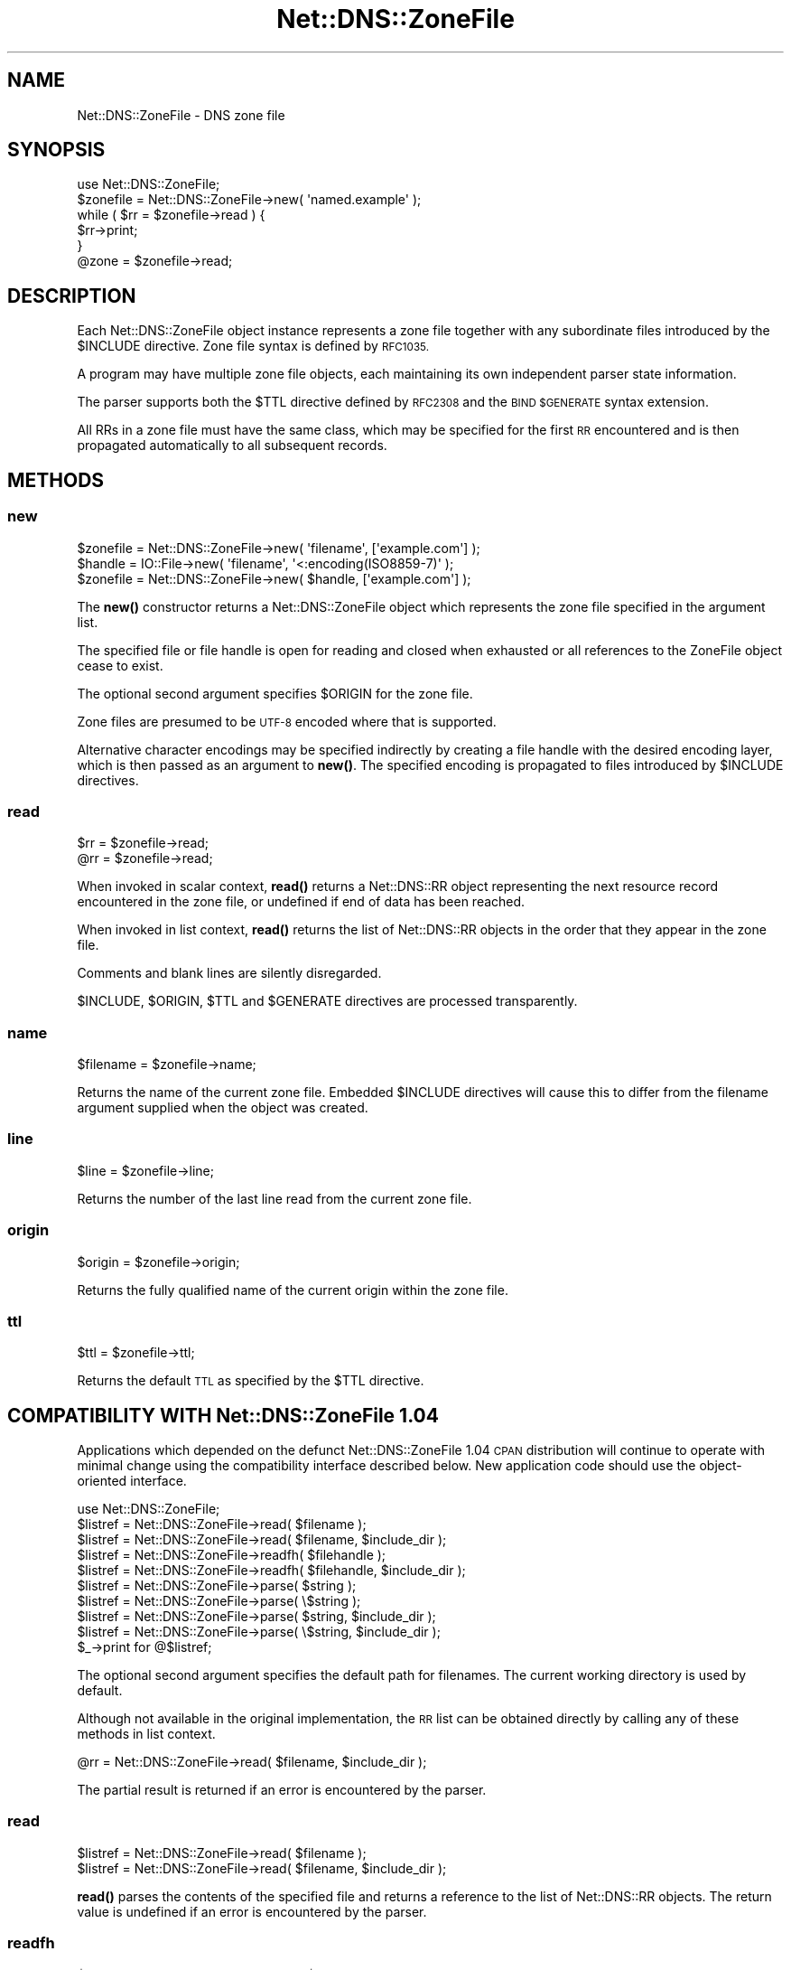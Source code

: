 .\" Automatically generated by Pod::Man 4.11 (Pod::Simple 3.35)
.\"
.\" Standard preamble:
.\" ========================================================================
.de Sp \" Vertical space (when we can't use .PP)
.if t .sp .5v
.if n .sp
..
.de Vb \" Begin verbatim text
.ft CW
.nf
.ne \\$1
..
.de Ve \" End verbatim text
.ft R
.fi
..
.\" Set up some character translations and predefined strings.  \*(-- will
.\" give an unbreakable dash, \*(PI will give pi, \*(L" will give a left
.\" double quote, and \*(R" will give a right double quote.  \*(C+ will
.\" give a nicer C++.  Capital omega is used to do unbreakable dashes and
.\" therefore won't be available.  \*(C` and \*(C' expand to `' in nroff,
.\" nothing in troff, for use with C<>.
.tr \(*W-
.ds C+ C\v'-.1v'\h'-1p'\s-2+\h'-1p'+\s0\v'.1v'\h'-1p'
.ie n \{\
.    ds -- \(*W-
.    ds PI pi
.    if (\n(.H=4u)&(1m=24u) .ds -- \(*W\h'-12u'\(*W\h'-12u'-\" diablo 10 pitch
.    if (\n(.H=4u)&(1m=20u) .ds -- \(*W\h'-12u'\(*W\h'-8u'-\"  diablo 12 pitch
.    ds L" ""
.    ds R" ""
.    ds C` ""
.    ds C' ""
'br\}
.el\{\
.    ds -- \|\(em\|
.    ds PI \(*p
.    ds L" ``
.    ds R" ''
.    ds C`
.    ds C'
'br\}
.\"
.\" Escape single quotes in literal strings from groff's Unicode transform.
.ie \n(.g .ds Aq \(aq
.el       .ds Aq '
.\"
.\" If the F register is >0, we'll generate index entries on stderr for
.\" titles (.TH), headers (.SH), subsections (.SS), items (.Ip), and index
.\" entries marked with X<> in POD.  Of course, you'll have to process the
.\" output yourself in some meaningful fashion.
.\"
.\" Avoid warning from groff about undefined register 'F'.
.de IX
..
.nr rF 0
.if \n(.g .if rF .nr rF 1
.if (\n(rF:(\n(.g==0)) \{\
.    if \nF \{\
.        de IX
.        tm Index:\\$1\t\\n%\t"\\$2"
..
.        if !\nF==2 \{\
.            nr % 0
.            nr F 2
.        \}
.    \}
.\}
.rr rF
.\" ========================================================================
.\"
.IX Title "Net::DNS::ZoneFile 3pm"
.TH Net::DNS::ZoneFile 3pm "2021-12-16" "perl v5.30.0" "User Contributed Perl Documentation"
.\" For nroff, turn off justification.  Always turn off hyphenation; it makes
.\" way too many mistakes in technical documents.
.if n .ad l
.nh
.SH "NAME"
Net::DNS::ZoneFile \- DNS zone file
.SH "SYNOPSIS"
.IX Header "SYNOPSIS"
.Vb 1
\&    use Net::DNS::ZoneFile;
\&
\&    $zonefile = Net::DNS::ZoneFile\->new( \*(Aqnamed.example\*(Aq );
\&
\&    while ( $rr = $zonefile\->read ) {
\&        $rr\->print;
\&    }
\&
\&    @zone = $zonefile\->read;
.Ve
.SH "DESCRIPTION"
.IX Header "DESCRIPTION"
Each Net::DNS::ZoneFile object instance represents a zone file
together with any subordinate files introduced by the \f(CW$INCLUDE\fR
directive.  Zone file syntax is defined by \s-1RFC1035.\s0
.PP
A program may have multiple zone file objects, each maintaining
its own independent parser state information.
.PP
The parser supports both the \f(CW$TTL\fR directive defined by \s-1RFC2308\s0
and the \s-1BIND \f(CW$GENERATE\fR\s0 syntax extension.
.PP
All RRs in a zone file must have the same class, which may be
specified for the first \s-1RR\s0 encountered and is then propagated
automatically to all subsequent records.
.SH "METHODS"
.IX Header "METHODS"
.SS "new"
.IX Subsection "new"
.Vb 1
\&    $zonefile = Net::DNS::ZoneFile\->new( \*(Aqfilename\*(Aq, [\*(Aqexample.com\*(Aq] );
\&
\&    $handle   = IO::File\->new( \*(Aqfilename\*(Aq, \*(Aq<:encoding(ISO8859\-7)\*(Aq );
\&    $zonefile = Net::DNS::ZoneFile\->new( $handle, [\*(Aqexample.com\*(Aq] );
.Ve
.PP
The \fBnew()\fR constructor returns a Net::DNS::ZoneFile object which
represents the zone file specified in the argument list.
.PP
The specified file or file handle is open for reading and closed when
exhausted or all references to the ZoneFile object cease to exist.
.PP
The optional second argument specifies \f(CW$ORIGIN\fR for the zone file.
.PP
Zone files are presumed to be \s-1UTF\-8\s0 encoded where that is supported.
.PP
Alternative character encodings may be specified indirectly by creating
a file handle with the desired encoding layer, which is then passed as
an argument to \fBnew()\fR. The specified encoding is propagated to files
introduced by \f(CW$INCLUDE\fR directives.
.SS "read"
.IX Subsection "read"
.Vb 2
\&    $rr = $zonefile\->read;
\&    @rr = $zonefile\->read;
.Ve
.PP
When invoked in scalar context, \fBread()\fR returns a Net::DNS::RR object
representing the next resource record encountered in the zone file,
or undefined if end of data has been reached.
.PP
When invoked in list context, \fBread()\fR returns the list of Net::DNS::RR
objects in the order that they appear in the zone file.
.PP
Comments and blank lines are silently disregarded.
.PP
\&\f(CW$INCLUDE\fR, \f(CW$ORIGIN\fR, \f(CW$TTL\fR and \f(CW$GENERATE\fR directives are processed
transparently.
.SS "name"
.IX Subsection "name"
.Vb 1
\&    $filename = $zonefile\->name;
.Ve
.PP
Returns the name of the current zone file.
Embedded \f(CW$INCLUDE\fR directives will cause this to differ from the
filename argument supplied when the object was created.
.SS "line"
.IX Subsection "line"
.Vb 1
\&    $line = $zonefile\->line;
.Ve
.PP
Returns the number of the last line read from the current zone file.
.SS "origin"
.IX Subsection "origin"
.Vb 1
\&    $origin = $zonefile\->origin;
.Ve
.PP
Returns the fully qualified name of the current origin within the
zone file.
.SS "ttl"
.IX Subsection "ttl"
.Vb 1
\&    $ttl = $zonefile\->ttl;
.Ve
.PP
Returns the default \s-1TTL\s0 as specified by the \f(CW$TTL\fR directive.
.SH "COMPATIBILITY WITH Net::DNS::ZoneFile 1.04"
.IX Header "COMPATIBILITY WITH Net::DNS::ZoneFile 1.04"
Applications which depended on the defunct Net::DNS::ZoneFile 1.04
\&\s-1CPAN\s0 distribution will continue to operate with minimal change using
the compatibility interface described below.
New application code should use the object-oriented interface.
.PP
.Vb 1
\&    use Net::DNS::ZoneFile;
\&
\&    $listref = Net::DNS::ZoneFile\->read( $filename );
\&    $listref = Net::DNS::ZoneFile\->read( $filename, $include_dir );
\&
\&    $listref = Net::DNS::ZoneFile\->readfh( $filehandle );
\&    $listref = Net::DNS::ZoneFile\->readfh( $filehandle, $include_dir );
\&
\&    $listref = Net::DNS::ZoneFile\->parse(  $string );
\&    $listref = Net::DNS::ZoneFile\->parse( \e$string );
\&    $listref = Net::DNS::ZoneFile\->parse(  $string, $include_dir );
\&    $listref = Net::DNS::ZoneFile\->parse( \e$string, $include_dir );
\&
\&    $_\->print for @$listref;
.Ve
.PP
The optional second argument specifies the default path for filenames.
The current working directory is used by default.
.PP
Although not available in the original implementation, the \s-1RR\s0 list can
be obtained directly by calling any of these methods in list context.
.PP
.Vb 1
\&    @rr = Net::DNS::ZoneFile\->read( $filename, $include_dir );
.Ve
.PP
The partial result is returned if an error is encountered by the parser.
.SS "read"
.IX Subsection "read"
.Vb 2
\&    $listref = Net::DNS::ZoneFile\->read( $filename );
\&    $listref = Net::DNS::ZoneFile\->read( $filename, $include_dir );
.Ve
.PP
\&\fBread()\fR parses the contents of the specified file
and returns a reference to the list of Net::DNS::RR objects.
The return value is undefined if an error is encountered by the parser.
.SS "readfh"
.IX Subsection "readfh"
.Vb 2
\&    $listref = Net::DNS::ZoneFile\->readfh( $filehandle );
\&    $listref = Net::DNS::ZoneFile\->readfh( $filehandle, $include_dir );
.Ve
.PP
\&\fBreadfh()\fR parses data from the specified file handle
and returns a reference to the list of Net::DNS::RR objects.
The return value is undefined if an error is encountered by the parser.
.SS "parse"
.IX Subsection "parse"
.Vb 4
\&    $listref = Net::DNS::ZoneFile\->parse(  $string );
\&    $listref = Net::DNS::ZoneFile\->parse( \e$string );
\&    $listref = Net::DNS::ZoneFile\->parse(  $string, $include_dir );
\&    $listref = Net::DNS::ZoneFile\->parse( \e$string, $include_dir );
.Ve
.PP
\&\fBparse()\fR interprets the text in the argument string
and returns a reference to the list of Net::DNS::RR objects.
The return value is undefined if an error is encountered by the parser.
.SH "ACKNOWLEDGEMENTS"
.IX Header "ACKNOWLEDGEMENTS"
This package is designed as an improved and compatible replacement
for Net::DNS::ZoneFile 1.04 which was created by Luis Munoz in 2002
as a separate \s-1CPAN\s0 module.
.PP
The present implementation is the result of an agreement to merge our
two different approaches into one package integrated into Net::DNS.
The contribution of Luis Munoz is gratefully acknowledged.
.PP
Thanks are also due to Willem Toorop for his constructive criticism
of the initial version and invaluable assistance during testing.
.SH "COPYRIGHT"
.IX Header "COPYRIGHT"
Copyright (c)2011\-2012 Dick Franks.
.PP
All rights reserved.
.SH "LICENSE"
.IX Header "LICENSE"
Permission to use, copy, modify, and distribute this software and its
documentation for any purpose and without fee is hereby granted, provided
that the original copyright notices appear in all copies and that both
copyright notice and this permission notice appear in supporting
documentation, and that the name of the author not be used in advertising
or publicity pertaining to distribution of the software without specific
prior written permission.
.PP
\&\s-1THE SOFTWARE IS PROVIDED \*(L"AS IS\*(R", WITHOUT WARRANTY OF ANY KIND, EXPRESS OR
IMPLIED, INCLUDING BUT NOT LIMITED TO THE WARRANTIES OF MERCHANTABILITY,
FITNESS FOR A PARTICULAR PURPOSE AND NONINFRINGEMENT. IN NO EVENT SHALL
THE AUTHORS OR COPYRIGHT HOLDERS BE LIABLE FOR ANY CLAIM, DAMAGES OR OTHER
LIABILITY, WHETHER IN AN ACTION OF CONTRACT, TORT OR OTHERWISE, ARISING
FROM, OUT OF OR IN CONNECTION WITH THE SOFTWARE OR THE USE OR OTHER
DEALINGS IN THE SOFTWARE.\s0
.SH "SEE ALSO"
.IX Header "SEE ALSO"
perl, Net::DNS, Net::DNS::RR,
\&\s-1RFC1035\s0 Section 5.1, \s-1RFC2308\s0
.PP
\&\s-1BIND\s0 Administrator Reference Manual <http://bind.isc.org/>
